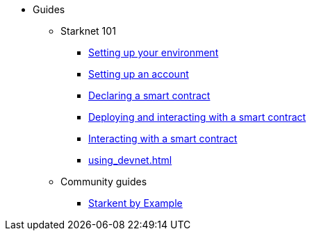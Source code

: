 * Guides
    ** Starknet 101
        *** xref:environment-setup.adoc[Setting up your environment]
        *** xref:set-up-an-account.adoc[Setting up an account]
        *** xref:declare-a-smart-contract.adoc[Declaring a smart contract]
        *** xref:deploy-a-smart-contract.adoc[Deploying and interacting with a smart contract]
        *** xref:interact-with-a-smart-contract.adoc[Interacting with a smart contract]
        *** xref:using_devnet.adoc[]
    ** Community guides
        *** https://starknet-by-example.voyager.online/[Starkent by Example^]